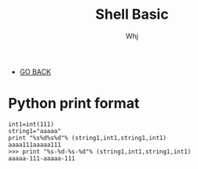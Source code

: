 #+TITLE: Shell Basic 
#+AUTHOR: Whj
#+EMAIL: wfast888@hotmail.com
#+OPTIONS: H:2 num:nil toc:t \n:nil @:t ::t |:t ^:t -:t f:t *:t <:t
- [[file:index.org][GO BACK]]

* Python print format
#+begin_example
int1=int(111)
string1="aaaaa"
print "%s%d%s%d"% (string1,int1,string1,int1)
aaaa111aaaaa111
>>> print "%s-%d-%s-%d"% (string1,int1,string1,int1)
aaaaa-111-aaaaa-111
#+end_example
